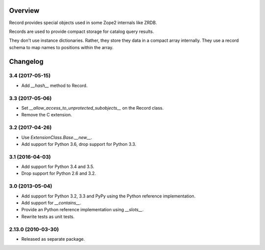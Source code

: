 Overview
========

Record provides special objects used in some Zope2 internals like ZRDB.

Records are used to provide compact storage for catalog query results.

They don't use instance dictionaries. Rather, they store they data in
a compact array internally. They use a record schema to map names to
positions within the array.

Changelog
=========

3.4 (2017-05-15)
----------------

- Add `__hash__` method to Record.

3.3 (2017-05-06)
----------------

- Set `__allow_access_to_unprotected_subobjects__` on the Record class.

- Remove the C extension.

3.2 (2017-04-26)
----------------

- Use `ExtensionClass.Base.__new__`.

- Add support for Python 3.6, drop support for Python 3.3.

3.1 (2016-04-03)
----------------

- Add support for Python 3.4 and 3.5.

- Drop support for Python 2.6 and 3.2.

3.0 (2013-05-04)
----------------

- Add support for Python 3.2, 3.3 and PyPy using the Python reference
  implementation.

- Add support for `__contains__`.

- Provide an Python reference implementation using `__slots__`.

- Rewrite tests as unit tests.

2.13.0 (2010-03-30)
-------------------

- Released as separate package.


